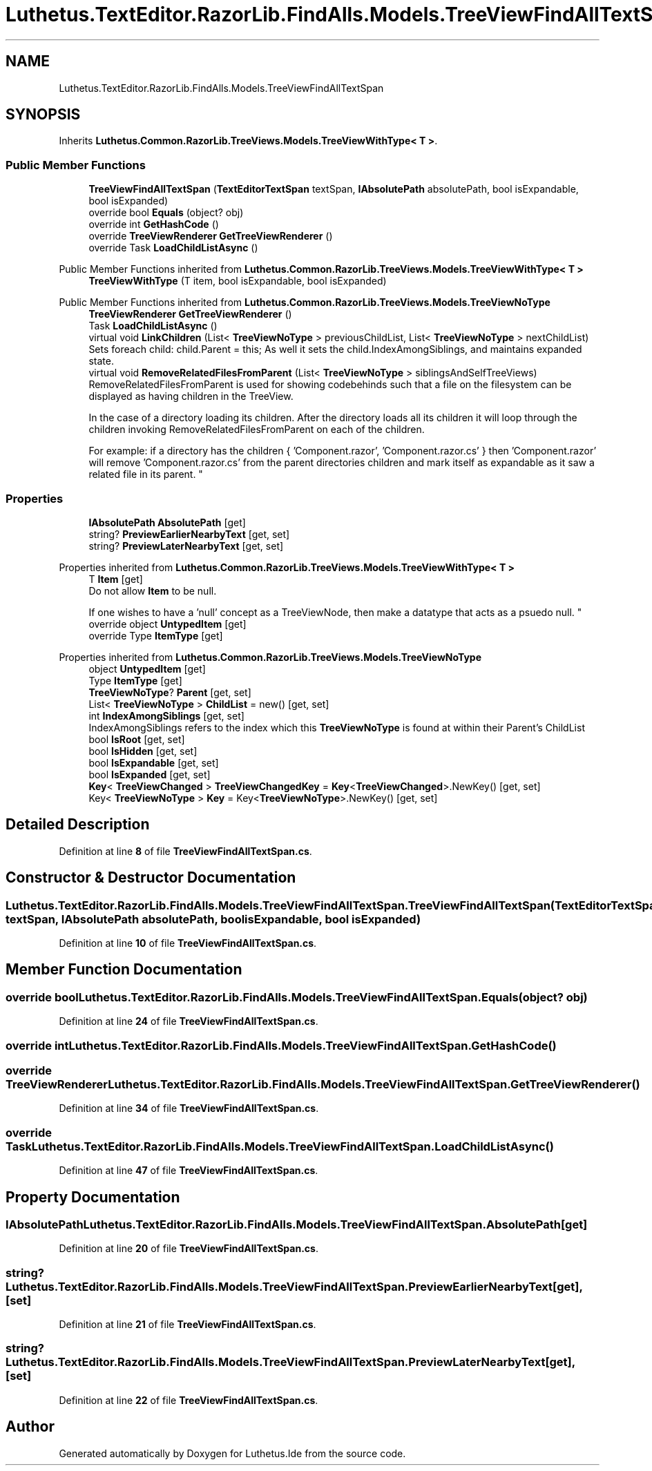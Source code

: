 .TH "Luthetus.TextEditor.RazorLib.FindAlls.Models.TreeViewFindAllTextSpan" 3 "Version 1.0.0" "Luthetus.Ide" \" -*- nroff -*-
.ad l
.nh
.SH NAME
Luthetus.TextEditor.RazorLib.FindAlls.Models.TreeViewFindAllTextSpan
.SH SYNOPSIS
.br
.PP
.PP
Inherits \fBLuthetus\&.Common\&.RazorLib\&.TreeViews\&.Models\&.TreeViewWithType< T >\fP\&.
.SS "Public Member Functions"

.in +1c
.ti -1c
.RI "\fBTreeViewFindAllTextSpan\fP (\fBTextEditorTextSpan\fP textSpan, \fBIAbsolutePath\fP absolutePath, bool isExpandable, bool isExpanded)"
.br
.ti -1c
.RI "override bool \fBEquals\fP (object? obj)"
.br
.ti -1c
.RI "override int \fBGetHashCode\fP ()"
.br
.ti -1c
.RI "override \fBTreeViewRenderer\fP \fBGetTreeViewRenderer\fP ()"
.br
.ti -1c
.RI "override Task \fBLoadChildListAsync\fP ()"
.br
.in -1c

Public Member Functions inherited from \fBLuthetus\&.Common\&.RazorLib\&.TreeViews\&.Models\&.TreeViewWithType< T >\fP
.in +1c
.ti -1c
.RI "\fBTreeViewWithType\fP (T item, bool isExpandable, bool isExpanded)"
.br
.in -1c

Public Member Functions inherited from \fBLuthetus\&.Common\&.RazorLib\&.TreeViews\&.Models\&.TreeViewNoType\fP
.in +1c
.ti -1c
.RI "\fBTreeViewRenderer\fP \fBGetTreeViewRenderer\fP ()"
.br
.ti -1c
.RI "Task \fBLoadChildListAsync\fP ()"
.br
.ti -1c
.RI "virtual void \fBLinkChildren\fP (List< \fBTreeViewNoType\fP > previousChildList, List< \fBTreeViewNoType\fP > nextChildList)"
.br
.RI "Sets foreach child: child\&.Parent = this; As well it sets the child\&.IndexAmongSiblings, and maintains expanded state\&. "
.ti -1c
.RI "virtual void \fBRemoveRelatedFilesFromParent\fP (List< \fBTreeViewNoType\fP > siblingsAndSelfTreeViews)"
.br
.RI "RemoveRelatedFilesFromParent is used for showing codebehinds such that a file on the filesystem can be displayed as having children in the TreeView\&.
.br

.br
 In the case of a directory loading its children\&. After the directory loads all its children it will loop through the children invoking RemoveRelatedFilesFromParent on each of the children\&.
.br

.br
 For example: if a directory has the children { 'Component\&.razor', 'Component\&.razor\&.cs' } then 'Component\&.razor' will remove 'Component\&.razor\&.cs' from the parent directories children and mark itself as expandable as it saw a related file in its parent\&. "
.in -1c
.SS "Properties"

.in +1c
.ti -1c
.RI "\fBIAbsolutePath\fP \fBAbsolutePath\fP\fR [get]\fP"
.br
.ti -1c
.RI "string? \fBPreviewEarlierNearbyText\fP\fR [get, set]\fP"
.br
.ti -1c
.RI "string? \fBPreviewLaterNearbyText\fP\fR [get, set]\fP"
.br
.in -1c

Properties inherited from \fBLuthetus\&.Common\&.RazorLib\&.TreeViews\&.Models\&.TreeViewWithType< T >\fP
.in +1c
.ti -1c
.RI "T \fBItem\fP\fR [get]\fP"
.br
.RI "Do not allow \fBItem\fP to be null\&.
.br

.br
 If one wishes to have a 'null' concept as a TreeViewNode, then make a datatype that acts as a psuedo null\&. "
.ti -1c
.RI "override object \fBUntypedItem\fP\fR [get]\fP"
.br
.ti -1c
.RI "override Type \fBItemType\fP\fR [get]\fP"
.br
.in -1c

Properties inherited from \fBLuthetus\&.Common\&.RazorLib\&.TreeViews\&.Models\&.TreeViewNoType\fP
.in +1c
.ti -1c
.RI "object \fBUntypedItem\fP\fR [get]\fP"
.br
.ti -1c
.RI "Type \fBItemType\fP\fR [get]\fP"
.br
.ti -1c
.RI "\fBTreeViewNoType\fP? \fBParent\fP\fR [get, set]\fP"
.br
.ti -1c
.RI "List< \fBTreeViewNoType\fP > \fBChildList\fP = new()\fR [get, set]\fP"
.br
.ti -1c
.RI "int \fBIndexAmongSiblings\fP\fR [get, set]\fP"
.br
.RI "IndexAmongSiblings refers to the index which this \fBTreeViewNoType\fP is found at within their Parent's ChildList "
.ti -1c
.RI "bool \fBIsRoot\fP\fR [get, set]\fP"
.br
.ti -1c
.RI "bool \fBIsHidden\fP\fR [get, set]\fP"
.br
.ti -1c
.RI "bool \fBIsExpandable\fP\fR [get, set]\fP"
.br
.ti -1c
.RI "bool \fBIsExpanded\fP\fR [get, set]\fP"
.br
.ti -1c
.RI "\fBKey\fP< \fBTreeViewChanged\fP > \fBTreeViewChangedKey\fP = \fBKey\fP<\fBTreeViewChanged\fP>\&.NewKey()\fR [get, set]\fP"
.br
.ti -1c
.RI "Key< \fBTreeViewNoType\fP > \fBKey\fP = Key<\fBTreeViewNoType\fP>\&.NewKey()\fR [get, set]\fP"
.br
.in -1c
.SH "Detailed Description"
.PP 
Definition at line \fB8\fP of file \fBTreeViewFindAllTextSpan\&.cs\fP\&.
.SH "Constructor & Destructor Documentation"
.PP 
.SS "Luthetus\&.TextEditor\&.RazorLib\&.FindAlls\&.Models\&.TreeViewFindAllTextSpan\&.TreeViewFindAllTextSpan (\fBTextEditorTextSpan\fP textSpan, \fBIAbsolutePath\fP absolutePath, bool isExpandable, bool isExpanded)"

.PP
Definition at line \fB10\fP of file \fBTreeViewFindAllTextSpan\&.cs\fP\&.
.SH "Member Function Documentation"
.PP 
.SS "override bool Luthetus\&.TextEditor\&.RazorLib\&.FindAlls\&.Models\&.TreeViewFindAllTextSpan\&.Equals (object? obj)"

.PP
Definition at line \fB24\fP of file \fBTreeViewFindAllTextSpan\&.cs\fP\&.
.SS "override int Luthetus\&.TextEditor\&.RazorLib\&.FindAlls\&.Models\&.TreeViewFindAllTextSpan\&.GetHashCode ()"

.SS "override \fBTreeViewRenderer\fP Luthetus\&.TextEditor\&.RazorLib\&.FindAlls\&.Models\&.TreeViewFindAllTextSpan\&.GetTreeViewRenderer ()"

.PP
Definition at line \fB34\fP of file \fBTreeViewFindAllTextSpan\&.cs\fP\&.
.SS "override Task Luthetus\&.TextEditor\&.RazorLib\&.FindAlls\&.Models\&.TreeViewFindAllTextSpan\&.LoadChildListAsync ()"

.PP
Definition at line \fB47\fP of file \fBTreeViewFindAllTextSpan\&.cs\fP\&.
.SH "Property Documentation"
.PP 
.SS "\fBIAbsolutePath\fP Luthetus\&.TextEditor\&.RazorLib\&.FindAlls\&.Models\&.TreeViewFindAllTextSpan\&.AbsolutePath\fR [get]\fP"

.PP
Definition at line \fB20\fP of file \fBTreeViewFindAllTextSpan\&.cs\fP\&.
.SS "string? Luthetus\&.TextEditor\&.RazorLib\&.FindAlls\&.Models\&.TreeViewFindAllTextSpan\&.PreviewEarlierNearbyText\fR [get]\fP, \fR [set]\fP"

.PP
Definition at line \fB21\fP of file \fBTreeViewFindAllTextSpan\&.cs\fP\&.
.SS "string? Luthetus\&.TextEditor\&.RazorLib\&.FindAlls\&.Models\&.TreeViewFindAllTextSpan\&.PreviewLaterNearbyText\fR [get]\fP, \fR [set]\fP"

.PP
Definition at line \fB22\fP of file \fBTreeViewFindAllTextSpan\&.cs\fP\&.

.SH "Author"
.PP 
Generated automatically by Doxygen for Luthetus\&.Ide from the source code\&.
